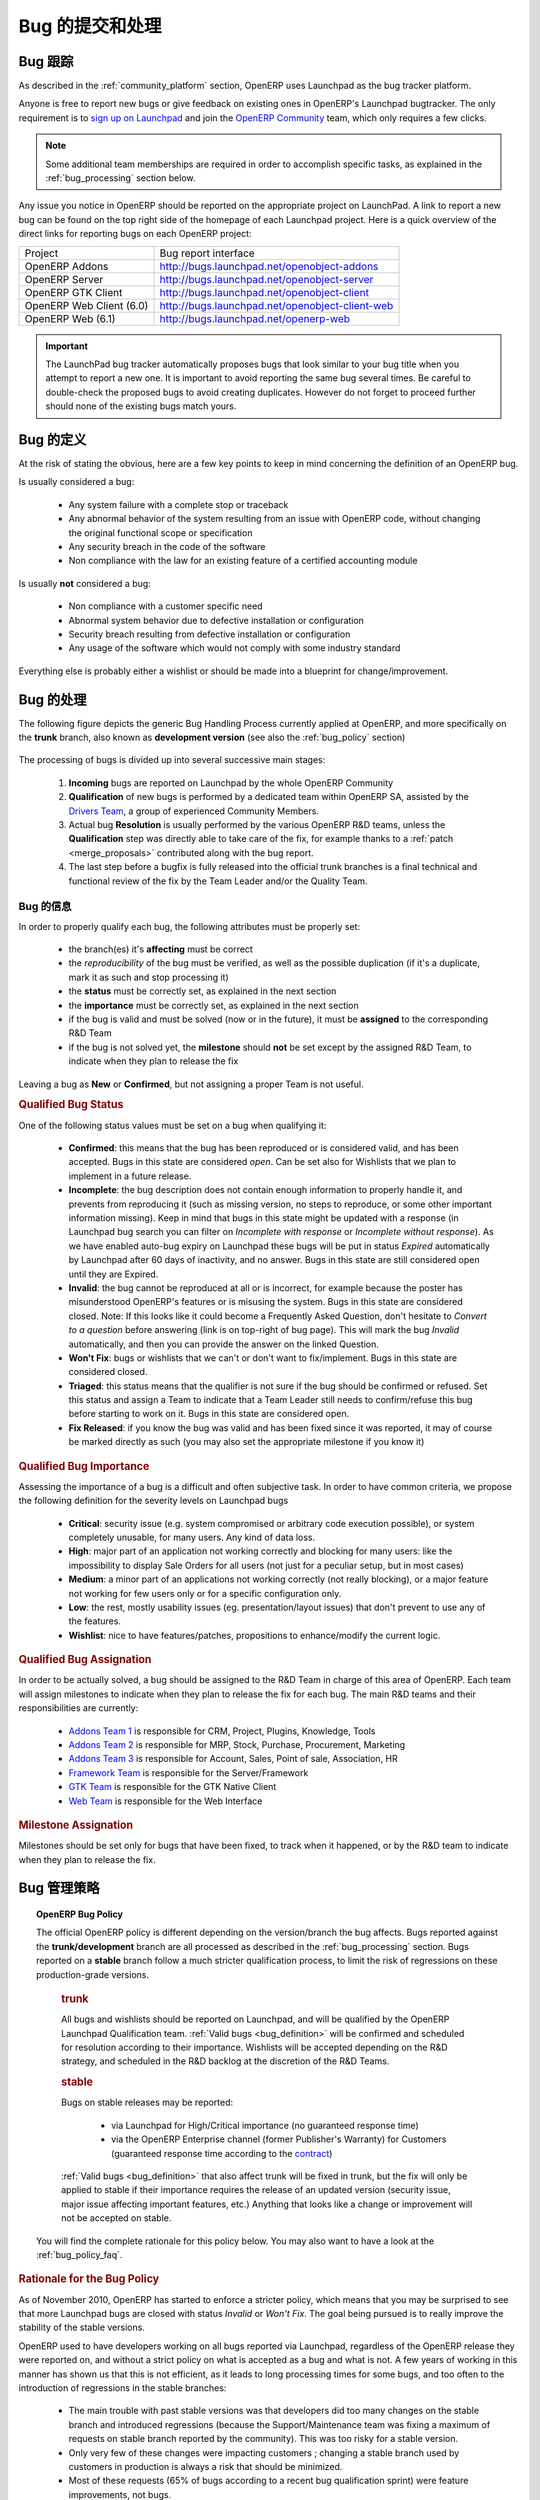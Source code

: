 .. i18n: .. _bug_management:
.. i18n: 
.. i18n: Bug Reports and Bug Processing
.. i18n: ------------------------------
..

.. _bug_management:

Bug 的提交和处理
------------------------------

.. i18n: .. _bug-tracker-link:
.. i18n: 
.. i18n: Bug Tracker
.. i18n: +++++++++++
..

.. _bug-tracker-link:

Bug 跟踪
+++++++++++

.. i18n: As described in the :ref:`community_platform` section, OpenERP uses
.. i18n: Launchpad as the bug tracker platform.
..

As described in the :ref:`community_platform` section, OpenERP uses
Launchpad as the bug tracker platform.

.. i18n: Anyone is free to report new bugs or give feedback on existing ones
.. i18n: in OpenERP's Launchpad bugtracker.
.. i18n: The only requirement is to `sign up on Launchpad <https://login.launchpad.net/+new_account>`_ 
.. i18n: and join the `OpenERP Community <https://launchpad.net/~openerp-community/+join>`_ team,
.. i18n: which only requires a few clicks.
..

Anyone is free to report new bugs or give feedback on existing ones
in OpenERP's Launchpad bugtracker.
The only requirement is to `sign up on Launchpad <https://login.launchpad.net/+new_account>`_ 
and join the `OpenERP Community <https://launchpad.net/~openerp-community/+join>`_ team,
which only requires a few clicks.

.. i18n: .. note:: Some additional team memberships are required in order to accomplish specific
.. i18n:           tasks, as explained in the :ref:`bug_processing` section below.
..

.. note:: Some additional team memberships are required in order to accomplish specific
          tasks, as explained in the :ref:`bug_processing` section below.

.. i18n: Any issue you notice in OpenERP should be reported on the appropriate
.. i18n: project on LaunchPad. A link to report a new bug can be found on the 
.. i18n: top right side of the homepage of each Launchpad project.
.. i18n: Here is a quick overview of the direct links for reporting bugs on
.. i18n: each OpenERP project:
..

Any issue you notice in OpenERP should be reported on the appropriate
project on LaunchPad. A link to report a new bug can be found on the 
top right side of the homepage of each Launchpad project.
Here is a quick overview of the direct links for reporting bugs on
each OpenERP project:

.. i18n: +--------------------------+-------------------------------------------------+
.. i18n: | Project                  | Bug report interface                            |
.. i18n: +--------------------------+-------------------------------------------------+
.. i18n: | OpenERP Addons           | http://bugs.launchpad.net/openobject-addons     |
.. i18n: +--------------------------+-------------------------------------------------+
.. i18n: | OpenERP Server           | http://bugs.launchpad.net/openobject-server     |
.. i18n: +--------------------------+-------------------------------------------------+
.. i18n: | OpenERP GTK Client       | http://bugs.launchpad.net/openobject-client     |
.. i18n: +--------------------------+-------------------------------------------------+
.. i18n: | OpenERP Web Client (6.0) | http://bugs.launchpad.net/openobject-client-web |
.. i18n: +--------------------------+-------------------------------------------------+
.. i18n: | OpenERP Web (6.1)        | http://bugs.launchpad.net/openerp-web           |
.. i18n: +--------------------------+-------------------------------------------------+
..

+--------------------------+-------------------------------------------------+
| Project                  | Bug report interface                            |
+--------------------------+-------------------------------------------------+
| OpenERP Addons           | http://bugs.launchpad.net/openobject-addons     |
+--------------------------+-------------------------------------------------+
| OpenERP Server           | http://bugs.launchpad.net/openobject-server     |
+--------------------------+-------------------------------------------------+
| OpenERP GTK Client       | http://bugs.launchpad.net/openobject-client     |
+--------------------------+-------------------------------------------------+
| OpenERP Web Client (6.0) | http://bugs.launchpad.net/openobject-client-web |
+--------------------------+-------------------------------------------------+
| OpenERP Web (6.1)        | http://bugs.launchpad.net/openerp-web           |
+--------------------------+-------------------------------------------------+

.. i18n: .. important::
.. i18n: 
.. i18n:     The LaunchPad bug tracker automatically proposes bugs that look
.. i18n:     similar to your bug title when you attempt to report a new one.
.. i18n:     It is important to avoid reporting the same bug several times.
.. i18n:     Be careful to double-check the proposed bugs to avoid
.. i18n:     creating duplicates. However do not forget to proceed further
.. i18n:     should none of the existing bugs match yours.
..

.. important::

    The LaunchPad bug tracker automatically proposes bugs that look
    similar to your bug title when you attempt to report a new one.
    It is important to avoid reporting the same bug several times.
    Be careful to double-check the proposed bugs to avoid
    creating duplicates. However do not forget to proceed further
    should none of the existing bugs match yours.

.. i18n: .. _bug_definition:
.. i18n: 
.. i18n: Definition of a bug
.. i18n: +++++++++++++++++++
.. i18n: At the risk of stating the obvious, here are a few key points to keep in mind
.. i18n: concerning the definition of an OpenERP bug.
..

.. _bug_definition:

Bug 的定义
+++++++++++++++++++
At the risk of stating the obvious, here are a few key points to keep in mind
concerning the definition of an OpenERP bug.

.. i18n: Is usually considered a bug:
..

Is usually considered a bug:

.. i18n:     * Any system failure with a complete stop or traceback
.. i18n:     * Any abnormal behavior of the system resulting from an
.. i18n:       issue with OpenERP code, without changing the original
.. i18n:       functional scope or specification
.. i18n:     * Any security breach in the code of the software
.. i18n:     * Non compliance with the law for an existing feature
.. i18n:       of a certified accounting module
..

    * Any system failure with a complete stop or traceback
    * Any abnormal behavior of the system resulting from an
      issue with OpenERP code, without changing the original
      functional scope or specification
    * Any security breach in the code of the software
    * Non compliance with the law for an existing feature
      of a certified accounting module

.. i18n: Is usually **not** considered a bug:
..

Is usually **not** considered a bug:

.. i18n:     * Non compliance with a customer specific need
.. i18n:     * Abnormal system behavior due to defective
.. i18n:       installation or configuration
.. i18n:     * Security breach resulting from defective 
.. i18n:       installation or configuration
.. i18n:     * Any usage of the software which would not 
.. i18n:       comply with some industry standard
..

    * Non compliance with a customer specific need
    * Abnormal system behavior due to defective
      installation or configuration
    * Security breach resulting from defective 
      installation or configuration
    * Any usage of the software which would not 
      comply with some industry standard

.. i18n: Everything else is probably either a wishlist or should be made into
.. i18n: a blueprint for change/improvement.
..

Everything else is probably either a wishlist or should be made into
a blueprint for change/improvement.

.. i18n: .. _bug_processing:
.. i18n: 
.. i18n: Bug Processing
.. i18n: ++++++++++++++
..

.. _bug_processing:

Bug 的处理
++++++++++++++

.. i18n: The following figure depicts the generic Bug Handling Process currently applied
.. i18n: at OpenERP, and more specifically on the **trunk** branch,
.. i18n: also known as **development version** (see also the :ref:`bug_policy` section)
..

The following figure depicts the generic Bug Handling Process currently applied
at OpenERP, and more specifically on the **trunk** branch,
also known as **development version** (see also the :ref:`bug_policy` section)

.. i18n: .. figure:: bug_management.png
.. i18n:     :alt: Bug Management Process
..

.. figure:: bug_management.png
    :alt: Bug Management Process

.. i18n: The processing of bugs is divided up into several successive main stages:
..

The processing of bugs is divided up into several successive main stages:

.. i18n:     #. **Incoming** bugs are reported on Launchpad by the whole OpenERP Community
.. i18n:     #. **Qualification** of new bugs is performed by a dedicated team within
.. i18n:        OpenERP SA, assisted by the `Drivers Team <https://launchpad.net/openerp-drivers>`_,
.. i18n:        a group of experienced Community Members.
.. i18n:     #. Actual bug **Resolution** is usually performed by the various OpenERP R&D teams,
.. i18n:        unless the **Qualification** step was directly able to take care of the fix,
.. i18n:        for example thanks to a :ref:`patch <merge_proposals>` contributed along with the bug report.
.. i18n:     #. The last step before a bugfix is fully released into the official trunk
.. i18n:        branches is a final technical and functional review of the fix by the
.. i18n:        Team Leader and/or the Quality Team.
..

    #. **Incoming** bugs are reported on Launchpad by the whole OpenERP Community
    #. **Qualification** of new bugs is performed by a dedicated team within
       OpenERP SA, assisted by the `Drivers Team <https://launchpad.net/openerp-drivers>`_,
       a group of experienced Community Members.
    #. Actual bug **Resolution** is usually performed by the various OpenERP R&D teams,
       unless the **Qualification** step was directly able to take care of the fix,
       for example thanks to a :ref:`patch <merge_proposals>` contributed along with the bug report.
    #. The last step before a bugfix is fully released into the official trunk
       branches is a final technical and functional review of the fix by the
       Team Leader and/or the Quality Team.

.. i18n: Bug Qualification
.. i18n: *****************
.. i18n: In order to properly qualify each bug, the following attributes must be
.. i18n: properly set:
..

Bug 的信息
*****************
In order to properly qualify each bug, the following attributes must be
properly set:

.. i18n:     * the branch(es) it's **affecting** must be correct
.. i18n:     * the *reproducibility* of the bug must be verified, as well as the possible
.. i18n:       duplication (if it's a duplicate, mark it as such and stop processing it)
.. i18n:     * the **status** must be correctly set, as explained in the next section
.. i18n:     * the **importance** must be correctly set, as explained in the next section
.. i18n:     * if the bug is valid and must be solved (now or in the future), it must
.. i18n:       be **assigned** to the corresponding R&D Team
.. i18n:     * if the bug is not solved yet, the **milestone** should **not** be set except
.. i18n:       by the assigned R&D Team, to indicate when they plan to release the fix
..

    * the branch(es) it's **affecting** must be correct
    * the *reproducibility* of the bug must be verified, as well as the possible
      duplication (if it's a duplicate, mark it as such and stop processing it)
    * the **status** must be correctly set, as explained in the next section
    * the **importance** must be correctly set, as explained in the next section
    * if the bug is valid and must be solved (now or in the future), it must
      be **assigned** to the corresponding R&D Team
    * if the bug is not solved yet, the **milestone** should **not** be set except
      by the assigned R&D Team, to indicate when they plan to release the fix

.. i18n: Leaving a bug as **New** or **Confirmed**, but not assigning a proper Team is
.. i18n: not useful.
..

Leaving a bug as **New** or **Confirmed**, but not assigning a proper Team is
not useful.

.. i18n: .. rubric:: Qualified Bug Status
..

.. rubric:: Qualified Bug Status

.. i18n: One of the following status values must be set on a bug when qualifying it:
..

One of the following status values must be set on a bug when qualifying it:

.. i18n:     * **Confirmed**: this means that the bug has been reproduced or is considered valid,
.. i18n:       and has been accepted. Bugs in this state are considered *open*. Can be set also for
.. i18n:       Wishlists that we plan to implement in a future release.
.. i18n:     * **Incomplete**: the bug description does not contain enough information to properly
.. i18n:       handle it, and prevents from reproducing it (such as missing version, no steps to
.. i18n:       reproduce, or some other important information missing).
.. i18n:       Keep in mind that bugs in this state might be updated with a response
.. i18n:       (in Launchpad bug search you can filter on *Incomplete with response* or *Incomplete without response*).
.. i18n:       As we have enabled auto-bug expiry on Launchpad these bugs will be put in status *Expired*
.. i18n:       automatically by Launchpad after 60 days of inactivity, and no answer.
.. i18n:       Bugs in this state are still considered open until they are Expired.
.. i18n:     * **Invalid**: the bug cannot be reproduced at all or is incorrect, for example because
.. i18n:       the poster has misunderstood OpenERP's features or is misusing the system.
.. i18n:       Bugs in this state are considered closed.
.. i18n:       Note: If this looks like it could become a Frequently Asked Question, don't hesitate to
.. i18n:       *Convert to a question* before answering (link is on top-right of bug page).
.. i18n:       This will mark the bug *Invalid* automatically, and then you can provide the answer on
.. i18n:       the linked Question.
.. i18n:     * **Won't Fix**: bugs or wishlists that we can't or don't
.. i18n:       want to fix/implement. Bugs in this state are considered closed.
.. i18n:     * **Triaged**: this status means that the qualifier is not sure if the bug should be
.. i18n:       confirmed or refused. Set this status and assign a Team to indicate that a Team Leader still
.. i18n:       needs to confirm/refuse this bug before starting to work on it.
.. i18n:       Bugs in this state are considered open.
.. i18n:     * **Fix Released**: if you know the bug was valid and has been fixed since it was reported,
.. i18n:       it may of course be marked directly as such (you may also set the appropriate milestone
.. i18n:       if you know it) 
..

    * **Confirmed**: this means that the bug has been reproduced or is considered valid,
      and has been accepted. Bugs in this state are considered *open*. Can be set also for
      Wishlists that we plan to implement in a future release.
    * **Incomplete**: the bug description does not contain enough information to properly
      handle it, and prevents from reproducing it (such as missing version, no steps to
      reproduce, or some other important information missing).
      Keep in mind that bugs in this state might be updated with a response
      (in Launchpad bug search you can filter on *Incomplete with response* or *Incomplete without response*).
      As we have enabled auto-bug expiry on Launchpad these bugs will be put in status *Expired*
      automatically by Launchpad after 60 days of inactivity, and no answer.
      Bugs in this state are still considered open until they are Expired.
    * **Invalid**: the bug cannot be reproduced at all or is incorrect, for example because
      the poster has misunderstood OpenERP's features or is misusing the system.
      Bugs in this state are considered closed.
      Note: If this looks like it could become a Frequently Asked Question, don't hesitate to
      *Convert to a question* before answering (link is on top-right of bug page).
      This will mark the bug *Invalid* automatically, and then you can provide the answer on
      the linked Question.
    * **Won't Fix**: bugs or wishlists that we can't or don't
      want to fix/implement. Bugs in this state are considered closed.
    * **Triaged**: this status means that the qualifier is not sure if the bug should be
      confirmed or refused. Set this status and assign a Team to indicate that a Team Leader still
      needs to confirm/refuse this bug before starting to work on it.
      Bugs in this state are considered open.
    * **Fix Released**: if you know the bug was valid and has been fixed since it was reported,
      it may of course be marked directly as such (you may also set the appropriate milestone
      if you know it) 

.. i18n: .. rubric:: Qualified Bug Importance
..

.. rubric:: Qualified Bug Importance

.. i18n: Assessing the importance of a bug is a difficult and often subjective task.
.. i18n: In order to have common criteria, we propose the following definition
.. i18n: for the severity levels on Launchpad bugs
..

Assessing the importance of a bug is a difficult and often subjective task.
In order to have common criteria, we propose the following definition
for the severity levels on Launchpad bugs

.. i18n:     * **Critical**: security issue (e.g. system compromised or arbitrary 
.. i18n:       code execution possible), or system completely unusable, for many users. 
.. i18n:       Any kind of data loss.
.. i18n:     * **High**: major part of an application not working correctly and blocking
.. i18n:       for many users: like the impossibility to display Sale Orders
.. i18n:       for all users (not just for a peculiar setup, but in most cases)
.. i18n:     * **Medium**: a minor part of an applications not working correctly (not
.. i18n:       really blocking), or a major feature not working for few users only
.. i18n:       or for a specific configuration only.
.. i18n:     * **Low**: the rest, mostly usability issues (eg. presentation/layout issues)
.. i18n:       that don't prevent to use any of the features.
.. i18n:     * **Wishlist**: nice to have features/patches, propositions to enhance/modify
.. i18n:       the current logic.
..

    * **Critical**: security issue (e.g. system compromised or arbitrary 
      code execution possible), or system completely unusable, for many users. 
      Any kind of data loss.
    * **High**: major part of an application not working correctly and blocking
      for many users: like the impossibility to display Sale Orders
      for all users (not just for a peculiar setup, but in most cases)
    * **Medium**: a minor part of an applications not working correctly (not
      really blocking), or a major feature not working for few users only
      or for a specific configuration only.
    * **Low**: the rest, mostly usability issues (eg. presentation/layout issues)
      that don't prevent to use any of the features.
    * **Wishlist**: nice to have features/patches, propositions to enhance/modify
      the current logic.

.. i18n: .. rubric:: Qualified Bug Assignation
..

.. rubric:: Qualified Bug Assignation

.. i18n: In order to be actually solved, a bug should be assigned to the R&D Team in charge
.. i18n: of this area of OpenERP. Each team will assign milestones to indicate when they
.. i18n: plan to release the fix for each bug. The main R&D teams and their responsibilities
.. i18n: are currently:
..

In order to be actually solved, a bug should be assigned to the R&D Team in charge
of this area of OpenERP. Each team will assign milestones to indicate when they
plan to release the fix for each bug. The main R&D teams and their responsibilities
are currently:

.. i18n:     * `Addons Team 1 <http://launchpad.net/~openerp-dev-addons1>`_ is responsible for CRM, Project, Plugins, Knowledge, Tools
.. i18n:     * `Addons Team 2 <http://launchpad.net/~openerp-dev-addons2>`_ is responsible for MRP, Stock, Purchase, Procurement, Marketing
.. i18n:     * `Addons Team 3 <http://launchpad.net/~openerp-dev-addons3>`_ is responsible for Account, Sales, Point of sale, Association, HR
.. i18n:     * `Framework Team <http://launchpad.net/~openerp-dev-framework>`_ is responsible for the Server/Framework
.. i18n:     * `GTK Team <http://launchpad.net/~openerp-dev-gtk>`_ is responsible for the GTK Native Client
.. i18n:     * `Web Team <http://launchpad.net/~openerp-dev-web>`_ is responsible for the Web Interface
..

    * `Addons Team 1 <http://launchpad.net/~openerp-dev-addons1>`_ is responsible for CRM, Project, Plugins, Knowledge, Tools
    * `Addons Team 2 <http://launchpad.net/~openerp-dev-addons2>`_ is responsible for MRP, Stock, Purchase, Procurement, Marketing
    * `Addons Team 3 <http://launchpad.net/~openerp-dev-addons3>`_ is responsible for Account, Sales, Point of sale, Association, HR
    * `Framework Team <http://launchpad.net/~openerp-dev-framework>`_ is responsible for the Server/Framework
    * `GTK Team <http://launchpad.net/~openerp-dev-gtk>`_ is responsible for the GTK Native Client
    * `Web Team <http://launchpad.net/~openerp-dev-web>`_ is responsible for the Web Interface

.. i18n: .. rubric:: Milestone Assignation
..

.. rubric:: Milestone Assignation

.. i18n: Milestones should be set only for bugs that have been fixed, to track when it happened,
.. i18n: or by the R&D team to indicate when they plan to release the fix.
..

Milestones should be set only for bugs that have been fixed, to track when it happened,
or by the R&D team to indicate when they plan to release the fix.

.. i18n: .. _bug_policy:
.. i18n: 
.. i18n: Bug Management Policy
.. i18n: +++++++++++++++++++++
..

.. _bug_policy:

Bug 管理策略
+++++++++++++++++++++

.. i18n: .. topic:: OpenERP Bug Policy
.. i18n: 
.. i18n:     The official OpenERP policy is different depending on the version/branch the bug affects.
.. i18n:     Bugs reported against the **trunk/development** branch are all processed as described in the
.. i18n:     :ref:`bug_processing` section. Bugs reported on a **stable** branch follow a much stricter
.. i18n:     qualification process, to limit the risk of regressions on these production-grade versions.
.. i18n: 
.. i18n:         .. rubric:: **trunk**
.. i18n: 
.. i18n:         All bugs and wishlists should be reported on Launchpad, and 
.. i18n:         will be qualified by the OpenERP Launchpad Qualification
.. i18n:         team. :ref:`Valid bugs <bug_definition>` will be confirmed and scheduled for
.. i18n:         resolution according to their importance. Wishlists will be
.. i18n:         accepted depending on the R&D strategy, and scheduled in the
.. i18n:         R&D backlog at the discretion of the R&D Teams.
.. i18n: 
.. i18n:         .. rubric:: **stable**
.. i18n: 
.. i18n:         Bugs on stable releases may be reported:
.. i18n: 
.. i18n:             + via Launchpad for High/Critical importance (no guaranteed response time)
.. i18n:             + via the OpenERP Enterprise channel (former Publisher's Warranty) for Customers
.. i18n:               (guaranteed response time according to the
.. i18n:               `contract <http://www.openerp.com/services/subscribe-onsite>`_)
.. i18n: 
.. i18n:         :ref:`Valid bugs <bug_definition>` that also affect trunk
.. i18n:         will be fixed in trunk, but the fix will only be applied to
.. i18n:         stable if their importance requires the release of an updated version (security issue,
.. i18n:         major issue affecting important features, etc.) Anything that looks
.. i18n:         like a change or improvement will not be accepted on stable.
.. i18n: 
.. i18n:     You will find the complete rationale for this policy below. You may also want to have
.. i18n:     a look at the :ref:`bug_policy_faq`.
..

.. topic:: OpenERP Bug Policy

    The official OpenERP policy is different depending on the version/branch the bug affects.
    Bugs reported against the **trunk/development** branch are all processed as described in the
    :ref:`bug_processing` section. Bugs reported on a **stable** branch follow a much stricter
    qualification process, to limit the risk of regressions on these production-grade versions.

        .. rubric:: **trunk**

        All bugs and wishlists should be reported on Launchpad, and 
        will be qualified by the OpenERP Launchpad Qualification
        team. :ref:`Valid bugs <bug_definition>` will be confirmed and scheduled for
        resolution according to their importance. Wishlists will be
        accepted depending on the R&D strategy, and scheduled in the
        R&D backlog at the discretion of the R&D Teams.

        .. rubric:: **stable**

        Bugs on stable releases may be reported:

            + via Launchpad for High/Critical importance (no guaranteed response time)
            + via the OpenERP Enterprise channel (former Publisher's Warranty) for Customers
              (guaranteed response time according to the
              `contract <http://www.openerp.com/services/subscribe-onsite>`_)

        :ref:`Valid bugs <bug_definition>` that also affect trunk
        will be fixed in trunk, but the fix will only be applied to
        stable if their importance requires the release of an updated version (security issue,
        major issue affecting important features, etc.) Anything that looks
        like a change or improvement will not be accepted on stable.

    You will find the complete rationale for this policy below. You may also want to have
    a look at the :ref:`bug_policy_faq`.

.. i18n: .. rubric:: Rationale for the Bug Policy
..

.. rubric:: Rationale for the Bug Policy

.. i18n: As of November 2010, OpenERP has started to enforce a stricter policy, which
.. i18n: means that you may be surprised to see that more Launchpad bugs are
.. i18n: closed with status *Invalid* or *Won't Fix*. The goal being pursued is to
.. i18n: really improve the stability of the stable versions.
..

As of November 2010, OpenERP has started to enforce a stricter policy, which
means that you may be surprised to see that more Launchpad bugs are
closed with status *Invalid* or *Won't Fix*. The goal being pursued is to
really improve the stability of the stable versions.

.. i18n: OpenERP used to have developers working on all bugs reported via Launchpad,
.. i18n: regardless of the OpenERP release they were reported on, and without a strict
.. i18n: policy on what is accepted as a bug and what is not.
.. i18n: A few years of working in this manner has shown us that this is not efficient,
.. i18n: as it leads to long processing times for some bugs, and too often to the introduction
.. i18n: of regressions in the stable branches:
..

OpenERP used to have developers working on all bugs reported via Launchpad,
regardless of the OpenERP release they were reported on, and without a strict
policy on what is accepted as a bug and what is not.
A few years of working in this manner has shown us that this is not efficient,
as it leads to long processing times for some bugs, and too often to the introduction
of regressions in the stable branches:

.. i18n:     - The main trouble with past stable versions
.. i18n:       was that developers did too many changes on
.. i18n:       the stable branch and introduced regressions (because
.. i18n:       the Support/Maintenance team was fixing a maximum of requests
.. i18n:       on stable branch reported by the
.. i18n:       community). This was too risky for a stable version.
.. i18n:     - Only very few of these changes were impacting customers ;
.. i18n:       changing a stable branch used by customers in production is always a
.. i18n:       risk that should be minimized.
.. i18n:     - Most of these requests (65% of bugs according to a
.. i18n:       recent bug qualification sprint) were feature improvements, not bugs.
.. i18n:     - The distinction was not clear between bugs fixed through the
.. i18n:       OpenERP Enterprise contract with a guaranteed response time, 
.. i18n:       and those fixed for free on Launchpad. The Support team did its
.. i18n:       best to fix both.
..

    - The main trouble with past stable versions
      was that developers did too many changes on
      the stable branch and introduced regressions (because
      the Support/Maintenance team was fixing a maximum of requests
      on stable branch reported by the
      community). This was too risky for a stable version.
    - Only very few of these changes were impacting customers ;
      changing a stable branch used by customers in production is always a
      risk that should be minimized.
    - Most of these requests (65% of bugs according to a
      recent bug qualification sprint) were feature improvements, not bugs.
    - The distinction was not clear between bugs fixed through the
      OpenERP Enterprise contract with a guaranteed response time, 
      and those fixed for free on Launchpad. The Support team did its
      best to fix both.

.. i18n: In order to improve the situation, OpenERP has split up the teams assigned to the resolution of bugs
.. i18n: and the corresponding processes, separating the management of general purpose
.. i18n: community bug reports (improving the product for the future) and the management
.. i18n: of day-to-day issues encountered on production systems
.. i18n: (ensuring stability in a conservative manner):
..

In order to improve the situation, OpenERP has split up the teams assigned to the resolution of bugs
and the corresponding processes, separating the management of general purpose
community bug reports (improving the product for the future) and the management
of day-to-day issues encountered on production systems
(ensuring stability in a conservative manner):

.. i18n:     * The **OpenERP Launchpad team** is dedicated to processing all bugs reported via
.. i18n:       Launchpad, qualifying them as quickly as possible, and getting them solved
.. i18n:       by the R&D teams. They must not touch the stable branches directly, and any
.. i18n:       important issue reported on a stable branch will be passed on to the
.. i18n:       **OpenERP Enterprise team**.
.. i18n: 
.. i18n:     * The **OpenERP Enterprise team** (formerly OpenERP Publisher's Warranty) is in
.. i18n:       charge of receiving issues reported directly by customers via the OpenERP
.. i18n:       Publisher's Warranty, providing high-level expertise within short response times,
.. i18n:       including workarounds and patches when available.
.. i18n:       They carefully select the fixes to apply to the stable branches, to be published
.. i18n:       every month.
..

    * The **OpenERP Launchpad team** is dedicated to processing all bugs reported via
      Launchpad, qualifying them as quickly as possible, and getting them solved
      by the R&D teams. They must not touch the stable branches directly, and any
      important issue reported on a stable branch will be passed on to the
      **OpenERP Enterprise team**.

    * The **OpenERP Enterprise team** (formerly OpenERP Publisher's Warranty) is in
      charge of receiving issues reported directly by customers via the OpenERP
      Publisher's Warranty, providing high-level expertise within short response times,
      including workarounds and patches when available.
      They carefully select the fixes to apply to the stable branches, to be published
      every month.

.. i18n: This way the responsibilities of the teams are clear, and we can appropriately
.. i18n: implement continuous improvement, with distinct **goals**!
..

This way the responsibilities of the teams are clear, and we can appropriately
implement continuous improvement, with distinct **goals**!

.. i18n: .. _bug_policy_faq:
.. i18n: 
.. i18n: Bug Management FAQ
.. i18n: ******************
.. i18n: .. topic:: 1. What is the policy regarding bugs encountered by users of the OpenERP Online Offer?
.. i18n: 
.. i18n:     Customers of `OpenERP's Online Offer <http://www.openerp.com/services>`_ are automatically
.. i18n:     subscribed to an OpenERP Enterprise contract so any bug they report via their
.. i18n:     dedicated Support/Maintenance channel will be handled accordingly.
..

.. _bug_policy_faq:

Bug 管理 FAQ
******************
.. topic:: 1. What is the policy regarding bugs encountered by users of the OpenERP Online Offer?

    Customers of `OpenERP's Online Offer <http://www.openerp.com/services>`_ are automatically
    subscribed to an OpenERP Enterprise contract so any bug they report via their
    dedicated Support/Maintenance channel will be handled accordingly.

.. i18n: .. topic:: 2. My Launchpad bug report was refused for the stable release I reported! How can I get it
.. i18n:            fixed for my important projects/customers?
.. i18n: 
.. i18n:    It is the responsibility of OpenERP Enterprise team (former OpenERP Publisher's Warranty) to
.. i18n:    maintain the maximum stability of the stable branches, and this implies being very strict on
.. i18n:    what can be considered important enough to qualify for a patch on a stable branch.
.. i18n: 
.. i18n:    Note that if the bug affects the trunk as well, you can simply try to apply or backport the fix that was
.. i18n:    or will be provided for trunk. Other community contributors may also provide patches for the stable
.. i18n:    branch even if the bug was 
..

.. topic:: 2. My Launchpad bug report was refused for the stable release I reported! How can I get it
           fixed for my important projects/customers?

   It is the responsibility of OpenERP Enterprise team (former OpenERP Publisher's Warranty) to
   maintain the maximum stability of the stable branches, and this implies being very strict on
   what can be considered important enough to qualify for a patch on a stable branch.

   Note that if the bug affects the trunk as well, you can simply try to apply or backport the fix that was
   or will be provided for trunk. Other community contributors may also provide patches for the stable
   branch even if the bug was 

.. i18n: .. topic:: 3. My Launchpad bug report/feature request was closed as Invalid or Won't Fix, but I can prove that
.. i18n:            it really is valid! How can I get it fixed/implemented for my important projects/customers?
.. i18n: 
.. i18n:    This may happen and is not necessarily an error. OpenERP cannot cover all possible cases and does
.. i18n:    not want to. The idea is to support the most important and common features, and try to avoid
.. i18n:    becoming overcomplicated or bloated.
.. i18n:    However OpenERP is also easily extensible and customizable, so you could instead handle your
.. i18n:    special cases or features in customization modules (if done well and often requested,
.. i18n:    they could later be included in the official addons)
..

.. topic:: 3. My Launchpad bug report/feature request was closed as Invalid or Won't Fix, but I can prove that
           it really is valid! How can I get it fixed/implemented for my important projects/customers?

   This may happen and is not necessarily an error. OpenERP cannot cover all possible cases and does
   not want to. The idea is to support the most important and common features, and try to avoid
   becoming overcomplicated or bloated.
   However OpenERP is also easily extensible and customizable, so you could instead handle your
   special cases or features in customization modules (if done well and often requested,
   they could later be included in the official addons)

.. i18n: .. topic:: 4. What's the matter with OpenERP Web Client bugs being all closed as *Won't Fix*?
.. i18n: 
.. i18n:    As you certainly noticed, bugs reported against the 6.0 web client series had not
.. i18n:    been receiving a lot of attention lately on Launchpad.
.. i18n: 
.. i18n:    The reason is that the OpenERP Web Client from the 6.0 series will not be developed further
.. i18n:    in the future, as it was becoming too hard to maintain, due to its aging architecture.
.. i18n:    For the 6.1 series, a
.. i18n:    `new web frontend <https://launchpad.net/openerp-web>`_ is under development, rewritten from
.. i18n:    scratch with a clean (HTML5/Javascript) state-of-the-art architecture. This will make future
.. i18n:    improvements and maintenance much easier.
.. i18n: 
.. i18n:    The :ref:`OpenERP Bug Management Policy <bug_policy>` explains that R&D developers solve
.. i18n:    bugs reported on Launchpad in the trunk development branch, in order to improve the
.. i18n:    product for the future, for everyone. As this project will no longer be used in 6.1,
.. i18n:    these R&D efforts would now be wasted.
.. i18n: 
.. i18n:    Concerning the correction of bugs in the stable series, this is the responsibility of the
.. i18n:    *OpenERP Enterprise* (OPW) maintenance team, for all the reasons explained
.. i18n:    :ref:`above <bug_policy>`, and they will of course continue to do it as long as the 6.0 LTS
.. i18n:    series is :ref:`supported<release_cycle>`.
.. i18n: 
.. i18n:    The R&D Web Team can therefore dedicate all its efforts to finishing the new
.. i18n:    OpenERP 6.1 client, and making it very robust, stable, easy to improve and maintain.
..

.. topic:: 4. What's the matter with OpenERP Web Client bugs being all closed as *Won't Fix*?

   As you certainly noticed, bugs reported against the 6.0 web client series had not
   been receiving a lot of attention lately on Launchpad.

   The reason is that the OpenERP Web Client from the 6.0 series will not be developed further
   in the future, as it was becoming too hard to maintain, due to its aging architecture.
   For the 6.1 series, a
   `new web frontend <https://launchpad.net/openerp-web>`_ is under development, rewritten from
   scratch with a clean (HTML5/Javascript) state-of-the-art architecture. This will make future
   improvements and maintenance much easier.

   The :ref:`OpenERP Bug Management Policy <bug_policy>` explains that R&D developers solve
   bugs reported on Launchpad in the trunk development branch, in order to improve the
   product for the future, for everyone. As this project will no longer be used in 6.1,
   these R&D efforts would now be wasted.

   Concerning the correction of bugs in the stable series, this is the responsibility of the
   *OpenERP Enterprise* (OPW) maintenance team, for all the reasons explained
   :ref:`above <bug_policy>`, and they will of course continue to do it as long as the 6.0 LTS
   series is :ref:`supported<release_cycle>`.

   The R&D Web Team can therefore dedicate all its efforts to finishing the new
   OpenERP 6.1 client, and making it very robust, stable, easy to improve and maintain.

